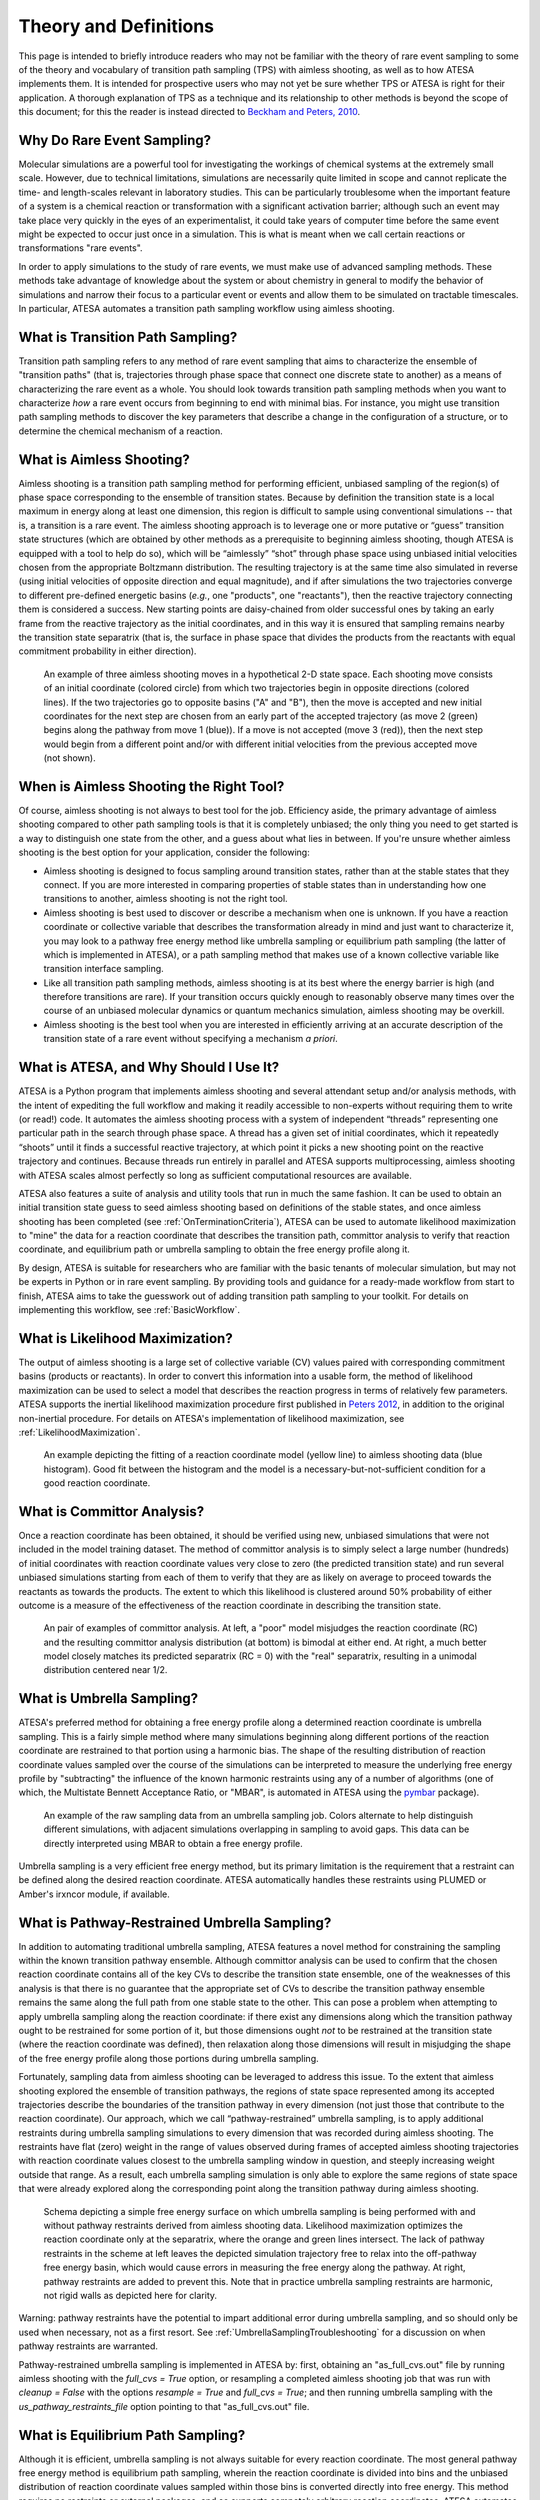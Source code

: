 .. _TheoryAndDefinitions:

Theory and Definitions
======================

This page is intended to briefly introduce readers who may not be familiar with the theory of rare event sampling to some of the theory and vocabulary of transition path sampling (TPS) with aimless shooting, as well as to how ATESA implements them. It is intended for prospective users who may not yet be sure whether TPS or ATESA is right for their application. A thorough explanation of TPS as a technique and its relationship to other methods is beyond the scope of this document; for this the reader is instead directed to `Beckham and Peters, 2010 <https://pubs.acs.org/doi/abs/10.1021/bk-2010-1052.ch013>`_.

Why Do Rare Event Sampling?
---------------------------

Molecular simulations are a powerful tool for investigating the workings of chemical systems at the extremely small scale. However, due to technical limitations, simulations are necessarily quite limited in scope and cannot replicate the time- and length-scales relevant in laboratory studies. This can be particularly troublesome when the important feature of a system is a chemical reaction or transformation with a significant activation barrier; although such an event may take place very quickly in the eyes of an experimentalist, it could take years of computer time before the same event might be expected to occur just once in a simulation. This is what is meant when we call certain reactions or transformations "rare events".

In order to apply simulations to the study of rare events, we must make use of advanced sampling methods. These methods take advantage of knowledge about the system or about chemistry in general to modify the behavior of simulations and narrow their focus to a particular event or events and allow them to be simulated on tractable timescales. In particular, ATESA automates a transition path sampling workflow using aimless shooting.

What is Transition Path Sampling?
---------------------------------

Transition path sampling refers to any method of rare event sampling that aims to characterize the ensemble of "transition paths" (that is, trajectories through phase space that connect one discrete state to another) as a means of characterizing the rare event as a whole. You should look towards transition path sampling methods when you want to characterize *how* a rare event occurs from beginning to end with minimal bias. For instance, you might use transition path sampling methods to discover the key parameters that describe a change in the configuration of a structure, or to determine the chemical mechanism of a reaction.

What is Aimless Shooting?
-------------------------

Aimless shooting is a transition path sampling method for performing efficient, unbiased sampling of the region(s) of phase space corresponding to the ensemble of transition states. Because by definition the transition state is a local maximum in energy along at least one dimension, this region is difficult to sample using conventional simulations -- that is, a transition is a rare event. The aimless shooting approach is to leverage one or more putative or “guess” transition state structures (which are obtained by other methods as a prerequisite to beginning aimless shooting, though ATESA is equipped with a tool to help do so), which will be “aimlessly” “shot” through phase space using unbiased initial velocities chosen from the appropriate Boltzmann distribution. The resulting trajectory is at the same time also simulated in reverse (using initial velocities of opposite direction and equal magnitude), and if after simulations the two trajectories converge to different pre-defined energetic basins (*e.g.*, one "products", one "reactants"), then the reactive trajectory connecting them is considered a success. New starting points are daisy-chained from older successful ones by taking an early frame from the reactive trajectory as the initial coordinates, and in this way it is ensured that sampling remains nearby the transition state separatrix (that is, the surface in phase space that divides the products from the reactants with equal commitment probability in either direction).

.. figure:: _images/aimless_shooting.png

	An example of three aimless shooting moves in a hypothetical 2-D state space. Each shooting move consists of an initial coordinate (colored circle) from which two trajectories begin in opposite directions (colored lines). If the two trajectories go to opposite basins ("A" and "B"), then the move is accepted and new initial coordinates for the next step are chosen from an early part of the accepted trajectory (as move 2 (green) begins along the pathway from move 1 (blue)). If a move is not accepted (move 3 (red)), then the next step would begin from a different point and/or with different initial velocities from the previous accepted move (not shown).
	
When is Aimless Shooting the Right Tool?
----------------------------------------

Of course, aimless shooting is not always to best tool for the job. Efficiency aside, the primary advantage of aimless shooting compared to other path sampling tools is that it is completely unbiased; the only thing you need to get started is a way to distinguish one state from the other, and a guess about what lies in between. If you're unsure whether aimless shooting is the best option for your application, consider the following:

- Aimless shooting is designed to focus sampling around transition states, rather than at the stable states that they connect. If you are more interested in comparing properties of stable states than in understanding how one transitions to another, aimless shooting is not the right tool.

- Aimless shooting is best used to discover or describe a mechanism when one is unknown. If you have a reaction coordinate or collective variable that describes the transformation already in mind and just want to characterize it, you may look to a pathway free energy method like umbrella sampling or equilibrium path sampling (the latter of which is implemented in ATESA), or a path sampling method that makes use of a known collective variable like transition interface sampling.

- Like all transition path sampling methods, aimless shooting is at its best where the energy barrier is high (and therefore transitions are rare). If your transition occurs quickly enough to reasonably observe many times over the course of an unbiased molecular dynamics or quantum mechanics simulation, aimless shooting may be overkill.

- Aimless shooting is the best tool when you are interested in efficiently arriving at an accurate description of the transition state of a rare event without specifying a mechanism *a priori*.

What is ATESA, and Why Should I Use It?
---------------------------------------

ATESA is a Python program that implements aimless shooting and several attendant setup and/or analysis methods, with the intent of expediting the full workflow and making it readily accessible to non-experts without requiring them to write (or read!) code. It automates the aimless shooting process with a system of independent “threads” representing one particular path in the search through phase space. A thread has a given set of initial coordinates, which it repeatedly “shoots” until it finds a successful reactive trajectory, at which point it picks a new shooting point on the reactive trajectory and continues. Because threads run entirely in parallel and ATESA supports multiprocessing, aimless shooting with ATESA scales almost perfectly so long as sufficient computational resources are available.

ATESA also features a suite of analysis and utility tools that run in much the same fashion. It can be used to obtain an initial transition state guess to seed aimless shooting based on definitions of the stable states, and once aimless shooting has been completed (see :ref:`OnTerminationCriteria`), ATESA can be used to automate likelihood maximization to "mine" the data for a reaction coordinate that describes the transition path, committor analysis to verify that reaction coordinate, and equilibrium path or umbrella sampling to obtain the free energy profile along it.

By design, ATESA is suitable for researchers who are familiar with the basic tenants of molecular simulation, but may not be experts in Python or in rare event sampling. By providing tools and guidance for a ready-made workflow from start to finish, ATESA aims to take the guesswork out of adding transition path sampling to your toolkit. For details on implementing this workflow, see :ref:`BasicWorkflow`.

.. _LikelihoodMaximizationTheory:

What is Likelihood Maximization?
--------------------------------

The output of aimless shooting is a large set of collective variable (CV) values paired with corresponding commitment basins (products or reactants). In order to convert this information into a usable form, the method of likelihood maximization can be used to select a model that describes the reaction progress in terms of relatively few parameters. ATESA supports the inertial likelihood maximization procedure first published in `Peters 2012 <https://doi.org/10.1016/j.cplett.2012.10.051>`_, in addition to the original non-inertial procedure. For details on ATESA's implementation of likelihood maximization, see :ref:`LikelihoodMaximization`.

.. figure:: _images/lmax_sigmoid.png

	An example depicting the fitting of a reaction coordinate model (yellow line) to aimless shooting data (blue histogram). Good fit between the histogram and the model is a necessary-but-not-sufficient condition for a good reaction coordinate.
	
.. _CommittorAnalysis:

What is Committor Analysis?
---------------------------

Once a reaction coordinate has been obtained, it should be verified using new, unbiased simulations that were not included in the model training dataset. The method of committor analysis is to simply select a large number (hundreds) of initial coordinates with reaction coordinate values very close to zero (the predicted transition state) and run several unbiased simulations starting from each of them to verify that they are as likely on average to proceed towards the reactants as towards the products. The extent to which this likelihood is clustered around 50% probability of either outcome is a measure of the effectiveness of the reaction coordinate in describing the transition state.

.. figure:: _images/committor_analysis.png

	An pair of examples of committor analysis. At left, a "poor" model misjudges the reaction coordinate (RC) and the resulting committor analysis distribution (at bottom) is bimodal at either end. At right, a much better model closely matches its predicted separatrix (RC = 0) with the "real" separatrix, resulting in a unimodal distribution centered near 1/2.
	
What is Umbrella Sampling?
--------------------------

ATESA's preferred method for obtaining a free energy profile along a determined reaction coordinate is umbrella sampling. This is a fairly simple method where many simulations beginning along different portions of the reaction coordinate are restrained to that portion using a harmonic bias. The shape of the resulting distribution of reaction coordinate values sampled over the course of the simulations can be interpreted to measure the underlying free energy profile by "subtracting" the influence of the known harmonic restraints using any of a number of algorithms (one of which, the Multistate Bennett Acceptance Ratio, or "MBAR", is automated in ATESA using the `pymbar <https://github.com/choderalab/pymbar>`_ package).

.. figure:: _images/umbrella_sampling_histogram.png

	An example of the raw sampling data from an umbrella sampling job. Colors alternate to help distinguish different simulations, with adjacent simulations overlapping in sampling to avoid gaps. This data can be directly interpreted using MBAR to obtain a free energy profile.

Umbrella sampling is a very efficient free energy method, but its primary limitation is the requirement that a restraint can be defined along the desired reaction coordinate. ATESA automatically handles these restraints using PLUMED or Amber's irxncor module, if available.

.. _UmbrellaSamplingPathwayRestraints:

What is Pathway-Restrained Umbrella Sampling?
---------------------------------------------

In addition to automating traditional umbrella sampling, ATESA features a novel method for constraining the sampling within the known transition pathway ensemble. Although committor analysis can be used to confirm that the chosen reaction coordinate contains all of the key CVs to describe the transition state ensemble, one of the weaknesses of this analysis is that there is no guarantee that the appropriate set of CVs to describe the transition pathway ensemble remains the same along the full path from one stable state to the other. This can pose a problem when attempting to apply umbrella sampling along the reaction coordinate: if there exist any dimensions along which the transition pathway ought to be restrained for some portion of it, but those dimensions ought *not* to be restrained at the transition state (where the reaction coordinate was defined), then relaxation along those dimensions will result in misjudging the shape of the free energy profile along those portions during umbrella sampling.

Fortunately, sampling data from aimless shooting can be leveraged to address this issue. To the extent that aimless shooting explored the ensemble of transition pathways, the regions of state space represented among its accepted trajectories describe the boundaries of the transition pathway in every dimension (not just those that contribute to the reaction coordinate). Our approach, which we call “pathway-restrained” umbrella sampling, is to apply additional restraints during umbrella sampling simulations to every dimension that was recorded during aimless shooting. The restraints have flat (zero) weight in the range of values observed during frames of accepted aimless shooting trajectories with reaction coordinate values closest to the umbrella sampling window in question, and steeply increasing weight outside that range. As a result, each umbrella sampling simulation is only able to explore the same regions of state space that were already explored along the corresponding point along the transition pathway during aimless shooting.

.. figure:: _images/pathway_restrained_umbrella_sampling.png

	Schema depicting a simple free energy surface on which umbrella sampling is being performed with and without pathway restraints derived from aimless shooting data. Likelihood maximization optimizes the reaction coordinate only at the separatrix, where the orange and green lines intersect. The lack of pathway restraints in the scheme at left leaves the depicted simulation trajectory free to relax into the off-pathway free energy basin, which would cause errors in measuring the free energy along the pathway. At right, pathway restraints are added to prevent this. Note that in practice umbrella sampling restraints are harmonic, not rigid walls as depicted here for clarity.

Warning: pathway restraints have the potential to impart additional error during umbrella sampling, and so should only be used when necessary, not as a first resort. See :ref:`UmbrellaSamplingTroubleshooting` for a discussion on when pathway restraints are warranted.

Pathway-restrained umbrella sampling is implemented in ATESA by: first, obtaining an "as_full_cvs.out" file by running aimless shooting with the *full_cvs = True* option, or resampling a completed aimless shooting job that was run with *cleanup = False* with the options *resample = True* and *full_cvs = True*; and then running umbrella sampling with the *us_pathway_restraints_file* option pointing to that "as_full_cvs.out" file.

What is Equilibrium Path Sampling?
----------------------------------

Although it is efficient, umbrella sampling is not always suitable for every reaction coordinate. The most general pathway free energy method is equilibrium path sampling, wherein the reaction coordinate is divided into bins and the unbiased distribution of reaction coordinate values sampled within those bins is converted directly into free energy. This method requires no restraints or external packages, and so supports competely arbitrary reaction coordinates. ATESA automates collection of equilibrium path sampling data from an arbitrary array of initial coordinates, filling in gaps automatically using the tails of simulations from adjacent windows. Note that the tradeoff for the generality of this method is that it can be highly resource-inefficient compared to umbrella sampling, especially for rare events with high activation energies.